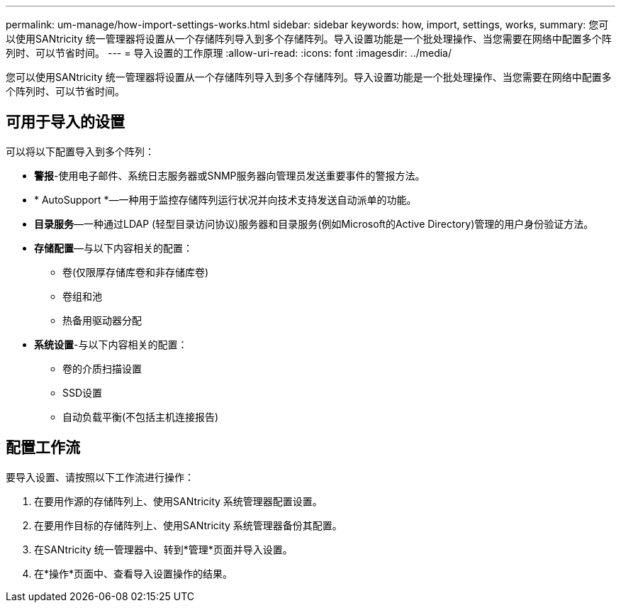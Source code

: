 ---
permalink: um-manage/how-import-settings-works.html 
sidebar: sidebar 
keywords: how, import, settings, works, 
summary: 您可以使用SANtricity 统一管理器将设置从一个存储阵列导入到多个存储阵列。导入设置功能是一个批处理操作、当您需要在网络中配置多个阵列时、可以节省时间。 
---
= 导入设置的工作原理
:allow-uri-read: 
:icons: font
:imagesdir: ../media/


[role="lead"]
您可以使用SANtricity 统一管理器将设置从一个存储阵列导入到多个存储阵列。导入设置功能是一个批处理操作、当您需要在网络中配置多个阵列时、可以节省时间。



== 可用于导入的设置

可以将以下配置导入到多个阵列：

* *警报*-使用电子邮件、系统日志服务器或SNMP服务器向管理员发送重要事件的警报方法。
* * AutoSupport *—一种用于监控存储阵列运行状况并向技术支持发送自动派单的功能。
* *目录服务*—一种通过LDAP (轻型目录访问协议)服务器和目录服务(例如Microsoft的Active Directory)管理的用户身份验证方法。
* *存储配置*—与以下内容相关的配置：
+
** 卷(仅限厚存储库卷和非存储库卷)
** 卷组和池
** 热备用驱动器分配


* *系统设置*-与以下内容相关的配置：
+
** 卷的介质扫描设置
** SSD设置
** 自动负载平衡(不包括主机连接报告)






== 配置工作流

要导入设置、请按照以下工作流进行操作：

. 在要用作源的存储阵列上、使用SANtricity 系统管理器配置设置。
. 在要用作目标的存储阵列上、使用SANtricity 系统管理器备份其配置。
. 在SANtricity 统一管理器中、转到*管理*页面并导入设置。
. 在*操作*页面中、查看导入设置操作的结果。

